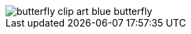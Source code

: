 [.right.text-center]
image::butterfly_clip_art_blue_butterfly.png[htmlwidth=100%, align="center",title-align=center]
